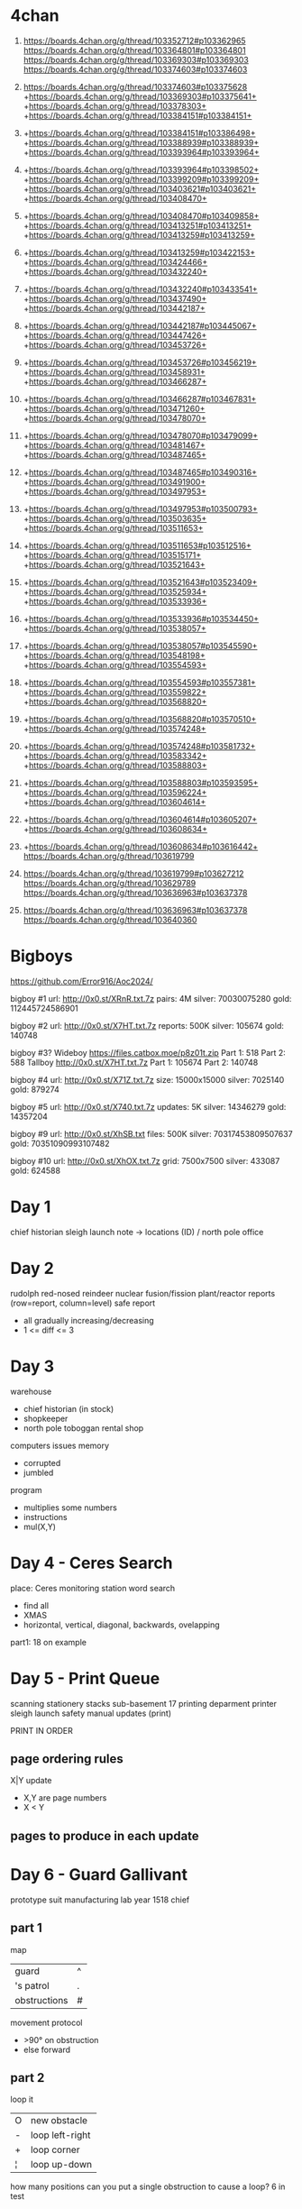 * 4chan

1. https://boards.4chan.org/g/thread/103352712#p103362965
   https://boards.4chan.org/g/thread/103364801#p103364801
   https://boards.4chan.org/g/thread/103369303#p103369303
   https://boards.4chan.org/g/thread/103374603#p103374603

2. https://boards.4chan.org/g/thread/103374603#p103375628
   +https://boards.4chan.org/g/thread/103369303#p103375641+
   +https://boards.4chan.org/g/thread/103378303+
   +https://boards.4chan.org/g/thread/103384151#p103384151+

3. +https://boards.4chan.org/g/thread/103384151#p103386498+
   +https://boards.4chan.org/g/thread/103388939#p103388939+
   +https://boards.4chan.org/g/thread/103393964#p103393964+

4. +https://boards.4chan.org/g/thread/103393964#p103398502+
   +https://boards.4chan.org/g/thread/103399209#p103399209+
   +https://boards.4chan.org/g/thread/103403621#p103403621+
   +https://boards.4chan.org/g/thread/103408470+

5. +https://boards.4chan.org/g/thread/103408470#p103409858+
   +https://boards.4chan.org/g/thread/103413251#p103413251+
   +https://boards.4chan.org/g/thread/103413259#p103413259+

6. +https://boards.4chan.org/g/thread/103413259#p103422153+
   +https://boards.4chan.org/g/thread/103424466+
   +https://boards.4chan.org/g/thread/103432240+

7. +https://boards.4chan.org/g/thread/103432240#p103433541+
   +https://boards.4chan.org/g/thread/103437490+
   +https://boards.4chan.org/g/thread/103442187+

8. +https://boards.4chan.org/g/thread/103442187#p103445067+
   +https://boards.4chan.org/g/thread/103447426+
   +https://boards.4chan.org/g/thread/103453726+

9. +https://boards.4chan.org/g/thread/103453726#p103456219+
   +https://boards.4chan.org/g/thread/103458931+
   +https://boards.4chan.org/g/thread/103466287+

10. +https://boards.4chan.org/g/thread/103466287#p103467831+
    +https://boards.4chan.org/g/thread/103471260+
    +https://boards.4chan.org/g/thread/103478070+

11. +https://boards.4chan.org/g/thread/103478070#p103479099+
    +https://boards.4chan.org/g/thread/103481467+
    +https://boards.4chan.org/g/thread/103487465+

12. +https://boards.4chan.org/g/thread/103487465#p103490316+
    +https://boards.4chan.org/g/thread/103491900+
    +https://boards.4chan.org/g/thread/103497953+

13. +https://boards.4chan.org/g/thread/103497953#p103500793+
    +https://boards.4chan.org/g/thread/103503635+
    +https://boards.4chan.org/g/thread/103511653+

14. +https://boards.4chan.org/g/thread/103511653#p103512516+
    +https://boards.4chan.org/g/thread/103515171+
    +https://boards.4chan.org/g/thread/103521643+

15. +https://boards.4chan.org/g/thread/103521643#p103523409+
    +https://boards.4chan.org/g/thread/103525934+
    +https://boards.4chan.org/g/thread/103533936+

16. +https://boards.4chan.org/g/thread/103533936#p103534450+
    +https://boards.4chan.org/g/thread/103538057+

17. +https://boards.4chan.org/g/thread/103538057#p103545590+
    +https://boards.4chan.org/g/thread/103548198+
    +https://boards.4chan.org/g/thread/103554593+

18. +https://boards.4chan.org/g/thread/103554593#p103557381+
    +https://boards.4chan.org/g/thread/103559822+
    +https://boards.4chan.org/g/thread/103568820+

19. +https://boards.4chan.org/g/thread/103568820#p103570510+
    +https://boards.4chan.org/g/thread/103574248+

20. +https://boards.4chan.org/g/thread/103574248#p103581732+
    +https://boards.4chan.org/g/thread/103583342+
    +https://boards.4chan.org/g/thread/103588803+

21. +https://boards.4chan.org/g/thread/103588803#p103593595+
    +https://boards.4chan.org/g/thread/103596224+
    +https://boards.4chan.org/g/thread/103604614+

22. +https://boards.4chan.org/g/thread/103604614#p103605207+
    +https://boards.4chan.org/g/thread/103608634+

23. +https://boards.4chan.org/g/thread/103608634#p103616442+
    https://boards.4chan.org/g/thread/103619799

24. https://boards.4chan.org/g/thread/103619799#p103627212
    https://boards.4chan.org/g/thread/103629789
    https://boards.4chan.org/g/thread/103636963#p103637378

25. https://boards.4chan.org/g/thread/103636963#p103637378
    https://boards.4chan.org/g/thread/103640360

* Bigboys

https://github.com/Error916/Aoc2024/

bigboy #1
url:    http://0x0.st/XRnR.txt.7z
pairs:  4M
silver: 70030075280
gold:   112445724586901

bigboy #2
url:     http://0x0.st/X7HT.txt.7z
reports: 500K
silver:  105674
gold:    140748

bigboy #3?
Wideboy
https://files.catbox.moe/p8z01t.zip
Part 1: 518
Part 2: 588
Tallboy
http://0x0.st/X7HT.txt.7z
Part 1: 105674
Part 2: 140748

bigboy #4
url:    http://0x0.st/X71Z.txt.7z
size:   15000x15000
silver: 7025140
gold:   879274

bigboy #5
url:     http://0x0.st/X740.txt.7z
updates: 5K
silver:  14346279
gold:    14357204

bigboy #9
url:    http://0x0.st/XhSB.txt
files:  500K
silver: 70317453809507637
gold:   70351090993107482

bigboy #10
url:    http://0x0.st/XhOX.txt.7z
grid:   7500x7500
silver: 433087
gold:   624588

* Day 1

chief historian
sleigh launch
note -> locations (ID) / north pole
office
* Day 2

rudolph
red-nosed reindeer nuclear fusion/fission plant/reactor
reports (row=report, column=level)
safe report
- all gradually increasing/decreasing
- 1 <= diff <= 3
* Day 3

warehouse
- chief historian (in stock)
- shopkeeper
- north pole toboggan rental shop

computers
issues
memory
- corrupted
- jumbled

program
- multiplies some numbers
- instructions
- mul(X,Y)
* Day 4 - Ceres Search

place: Ceres monitoring station
word search
- find all
- XMAS
- horizontal, vertical, diagonal, backwards, ovelapping

part1: 18 on example
* Day 5 - Print Queue

scanning
stationery stacks
sub-basement 17
printing deparment
printer
sleigh launch safety manual updates (print)

PRINT IN ORDER

** page ordering rules

X|Y update
- X,Y are page numbers
- X < Y

** pages to produce in each update
* Day 6 - Guard Gallivant

prototype suit manufacturing lab
year 1518
chief

** part 1

map
|--------------+---|
| guard        | ^ |
| 's patrol    | . |
| obstructions | # |
|--------------+---|

movement protocol
- >90° on obstruction
- else forward

** part 2

loop it
|---+-----------------|
| O | new obstacle    |
| - | loop left-right |
| + | loop corner     |
| ¦ | loop up-down    |
|---+-----------------|

how many positions can you put a single obstruction to cause a loop?
6 in test

* Day 7 - Bridge Repair

rope bridge
- over a river
- in the middle of a jungle

repair
- final calibrations needed
- stolen =operators=, from their =calibration equations=

equation
- <TESTVALUE>: [OPERANDS]
- always left to right (not in operator precedence)
- operators: + *
- not all test can be true/solved

** part 1

total calibration result
= sum tests values that can be true
= 3749 (in test)

* Day 8 - Resonant Collinearity

roof of top-secret eastern bunny installation

huge antenna
- emits signal
- 0.1% more likely to buy
- "imitation mediocre chocolate"
- [a-zA-Z0-9] representing the frequency

** part 1

antinodes
- two antenas on the same freq define a line
- antinodes where when one antenna is 2x(twice) the distance than the other antenna
- can happen where other antenas are

unique antinodes? 14 in example (including overlap with antenna)

* Day 9 - Disk Fragment

hallways
amphipods
mini-submarine
walls

amphipod's computer
contiguous (disk) free-space
compacting files

~disk map~
- alternate between
  - file length in blocks
  - frespace length in blocks

each file has an =id number=
- based on the order of the files as they appear (before re-arrengement)
- from 0

compact
- moving 1 block at the time, from right to left
- leaving no space between

** part1

checksum
- sum of
- multiplication of: id * position (start by 0)

** part2

checksum if
- fragmentation will now move whole file blocks
- from right(file)
- to left(freespace) capable

